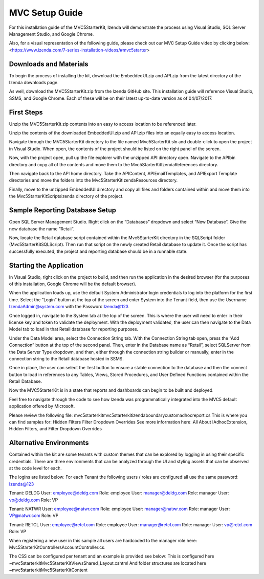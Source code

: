 =====================
MVC Setup Guide
=====================

For this installation guide of the MVC5StarterKit, Izenda will demonstrate the process using Visual Studio, SQL Server Management Studio, and Google Chrome. 

Also, for a visual representation of the following guide, please check out our MVC Setup Guide video by clicking below:<https://www.izenda.com/7-series-installation-videos/#mvc5starter>

Downloads and Materials
--------------

To begin the process of installing the kit, download the EmbeddedUI.zip and API.zip from the latest directory of the Izenda downloads page. 

As well, download the MVC5StarterKit.zip from the Izenda GitHub site. 
This installation guide will reference Visual Studio, SSMS, and Google Chrome. Each of these will be on their latest up-to-date version as of 04/07/2017. 

First Steps
--------------
Unzip the MVC5StarterKit.zip contents into an easy to access location to be referenced later. 

Unzip the contents of the downloaded EmbeddedUI.zip and API.zip files into an equally easy to access location. 

Navigate through the MVC5StarterKit directory to the file named Mvc5StarterKit.sln and double-click to open the project in Visual Studio. When open, the contents of the project should be listed on the right panel of the screen. 

Now, with the project open, pull up the file explorer with the unzipped API directory open. Navigate to the API\bin directory and copy all of the contents and move them to the Mvc5StarterKit\IzendaReferences directory. 

Then navigate back to the API home directory. Take the API\Content, API\EmailTemplates, and API\Export Template directories and move the folders into the Mvc5StarterKit\IzendaResources directory. 

Finally, move to the unzipped EmbeddedUI directory and copy all files and folders contained within and move them into the Mvc5StarterKit\Scripts\izenda directory of the project. 

Sample Reporting Database Setup
--------------
Open SQL Server Management Studio. Right click on the “Databases” dropdown and select “New Database”. Give the new database the name “Retail”. 

Now, locate the Retail database script contained within the Mvc5StarterKit directory in the SQLScript folder (Mvc5StarterKit\SQLScript). Then run that script on the newly created Retail database to update it. Once the script has successfully executed, the project and reporting database should be in a runnable state. 

Starting the Application
--------------
In Visual Studio, right click on the project to build, and then run the application in the desired browser (for the purposes of this installation, Google Chrome will be the default browser).

When the application loads up, use the default System Administrator login credentials to log into the platform for the first time. Select the “Login” button at the top of the screen and enter System into the Tenant field, then use the Username IzendaAdmin@system.com with the Password Izenda@123. 

Once logged in, navigate to the System tab at the top of the screen. This is where the user will need to enter in their license key and token to validate the deployment. With the deployment validated, the user can then navigate to the Data Model tab to load in that Retail database for reporting purposes. 

Under the Data Model area, select the Connection String tab. With the Connection String tab open, press the “Add Connection” button at the top of the second panel. Then, enter in the Database name as “Retail”, select SQLServer from the Data Server Type dropdown, and then, either through the connection string builder or manually, enter in the connection string to the Retail database hosted in SSMS.

Once in place, the user can select the Test button to ensure a stable connection to the database and then the connect button to load in references to any Tables, Views, Stored Procedures, and User Defined Functions contained within the Retail Database. 

Now the MVC5StarterKit is in a state that reports and dashboards can begin to be built and deployed. 

Feel free to navigate through the code to see how Izenda was programmatically integrated into the MVC5 default application offered by Microsoft. 

Please review the following file: mvc5starterkit\mvc5starterkit\izendaboundary\customadhocreport.cs This is where you can find samples for: Hidden Filters Filter Dropdown Overrides See more information here: All About IAdhocExtension, Hidden Filters, and Filter Dropdown Overrides

Alternative Environments
--------------
Contained within the kit are some tenants with custom themes that can be explored by logging in using their specific credentials. 
There are three environments that can be analyzed through the UI and styling assets that can be observed at the code level for each.

The logins are listed below:
For each Tenant the following users / roles are configured all use the same password: Izenda@123

Tenant: DELDG 
User: employee@deldg.com Role: employee 
User: manager@deldg.com Role: manager 
User: vp@deldg.com Role: VP 

Tenant: NATWR 
User: employee@natwr.com Role: employee 
User: manager@natwr.com Role: manager 
User: VP@natwr.com Role: VP 

Tenant: RETCL 
User: employee@retcl.com Role: employee 
User: manager@retcl.com Role: manager 
User: vp@retcl.com Role: VP 

When registering a new user in this sample all users are hardcoded to the manager role here: Mvc5StarterKit\Controllers\AccountController.cs.

The CSS can be configured per tenant and an example is provided see below: This is configured here ~\mvc5starterkit\Mvc5StarterKit\Views\Shared_Layout.cshtml And folder structures are located here ~\mvc5starterkit\Mvc5StarterKit\Content


